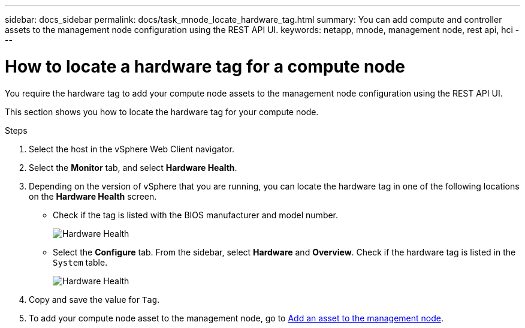 ---
sidebar: docs_sidebar
permalink: docs/task_mnode_locate_hardware_tag.html
summary: You can add compute and controller assets to the management node configuration using the REST API UI.
keywords: netapp, mnode, management node, rest api, hci
---

= How to locate a hardware tag for a compute node

:hardbreaks:
:nofooter:
:icons: font
:linkattrs:
:imagesdir: ../media/

[.lead]
You require the hardware tag to add your compute node assets to the management node configuration using the REST API UI.

This section shows you how to locate the hardware tag for your compute node.

.Steps
. Select the host in the vSphere Web Client navigator.
. Select the *Monitor* tab, and select *Hardware Health*.
+
. Depending on the version of vSphere that you are running, you can locate the hardware tag in one of the following locations on the *Hardware Health* screen.

** Check if the tag is listed with the BIOS manufacturer and model number.
+
image:../media/hw_tag_67.PNG[Hardware Health]
+
** Select the *Configure* tab. From the sidebar, select *Hardware* and *Overview*. Check if the hardware tag is listed in the `System` table.
+
image:../media/hw_tag_70.PNG[Hardware Health]
+
. Copy and save the value for `Tag`.
. To add your compute node asset to the management node, go to xref:task_mnode_add_assets.adoc[Add an asset to the management node].

// Doc-3482 06/22/2021
